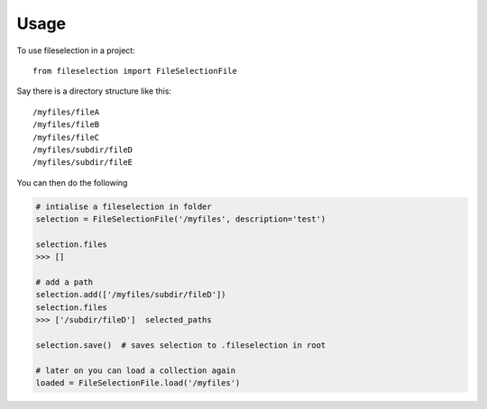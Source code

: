 =====
Usage
=====

To use fileselection in a project::

    from fileselection import FileSelectionFile



Say there is a directory structure like this::

    /myfiles/fileA
    /myfiles/fileB
    /myfiles/fileC
    /myfiles/subdir/fileD
    /myfiles/subdir/fileE


You can then do the following

.. code-block:: console

    # intialise a fileselection in folder
    selection = FileSelectionFile('/myfiles', description='test')

    selection.files
    >>> []

    # add a path
    selection.add(['/myfiles/subdir/fileD'])
    selection.files
    >>> ['/subdir/fileD']  selected_paths

    selection.save()  # saves selection to .fileselection in root

    # later on you can load a collection again
    loaded = FileSelectionFile.load('/myfiles')







